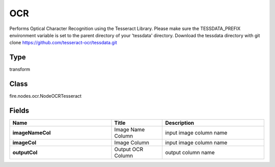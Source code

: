 OCR
=========== 

Performs Optical Character Recognition using the Tesseract Library. Please make sure the TESSDATA_PREFIX environment variable is set to the parent directory of your 'tessdata' directory. Download the tessdata directory with git clone https://github.com/tesseract-ocr/tessdata.git

Type
--------- 

transform

Class
--------- 

fire.nodes.ocr.NodeOCRTesseract

Fields
--------- 

.. list-table::
      :widths: 10 5 10
      :header-rows: 1
      :stub-columns: 1

      * - Name
        - Title
        - Description
      * - imageNameCol
        - Image Name Column
        - input image column name
      * - imageCol
        - Image Column
        - input image column name
      * - outputCol
        - Output OCR Column
        - output column name




